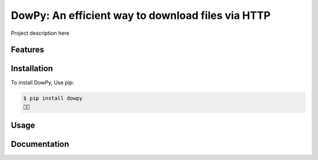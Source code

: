 DowPy: An efficient way to download files via HTTP
==================================================

|PyPI version| |License: MIT|

.. |PyPI version| image:: https://badge.fury.io/py/dowpy.svg
   :target: https://badge.fury.io/py/dowpy
.. |License: MIT| image:: https://img.shields.io/badge/License-MIT-yellow.svg
   :target: https://opensource.org/licenses/MIT

Project description here

Features
--------

Installation
------------

To install DowPy, Use pip:

.. code-block:: bash

    $ pip install dowpy
    🍰✨

Usage
-----

Documentation
-------------
